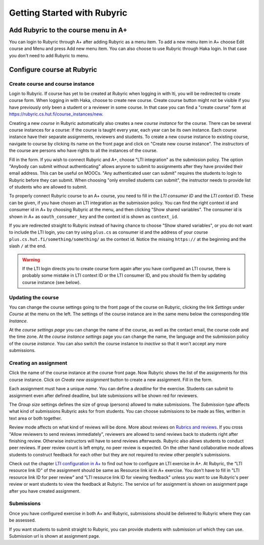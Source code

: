 Getting Started with Rubyric
============================

.. styled-topic::

  Main questions:
      How to create courses and assignments in Rubyric? How they can be linked
      to A+?

  Topics?
      Creating and modifying courses, course instances and assignments.

  Difficulty:
      Easy

  Laboriousness:
      An hour at most

Add Rubyric to the course menu in A+
------------------------------------

You can login to Rubyric through A+ after adding Rubyric as a menu item. To add
a new menu item in A+ choose Edit course and Menu and press Add new menu item.
You can also choose to use Rubyric through Haka login. In that case you don't
need to add Rubyric to menu.

Configure course at Rubyric
---------------------------



Create course and course instance
.................................

Login to Rubyric. If course has yet to be created at Rubyric when logging in
with lti, you will be redirected to create course form. When logging in with Haka,
choose to create new course. Create course button might not be visible if you
have previously only been a student or a reviewer in some course. In that case
you can find a "create course" form at
`https://rubyric.cs.hut.fi/course_instances/new <https://rubyric.cs.hut.fi/course_instances/new>`_.

Creating a new *course* in Rubyric automatically also creates a new
*course instance* for the course. There can be several course instances for a
course: if the course is taught every year, each year can be its own instance.
Each course instance have their separate assignments, reviewers and students.
To create a new course instance to existing course, navigate to course by
clicking its name on the front page and click on "Create new course instance".
The *instructors* of the course are persons who have rights to all the
instances of the course.

.. image:: /images/rubyric-create-course.png

Fill in the form. If you wish to connect Rubyric and A+, choose
"LTI integration" as the submission policy. The option
"Anybody can submit without authenticating" allows anyone to submit to
assignments after they have provided their email address. This can be useful
on MOOCs. "Any authenticated user can submit" requires the students to login to
Rubyric before they can submit. When choosing "only enrolled students can
submit", the instructor needs to provide list of students who are allowed to
submit.

To properly connect Rubyric course to an A+ course, you need to fill in the
*LTI consumer ID* and the *LTI context ID*. These can be given, if you have
chosen an LTI integration as the submission policy. You can find the right
context id and consumer id in A+ by choosing Rubyric at the menu, and then
clicking "Show shared variables". The consumer id is shown in A+ as
``oauth_consumer_key`` and the context id is shown as ``context_id``.

If you are redirected straight to Rubyric instead of having chance to
choose "Show shared variables", or you do not want to include the LTI login,
you can try using ``plus.cs`` as consumer id and the address of your course
``plus.cs.hut.fi/something/something/`` as the context id. Notice the missing
``https://`` at the beginning and the slash ``/`` at the end.

.. warning::

  If the LTI login directs you to create course form again after you have
  configured an LTI course, there is probably some mistake in LTI context ID or
  the LTI consumer ID, and you should fix them by updating course instance
  (see below).

Updating the course
...................

You can change the course settings going to the front page of the course on
Rubyric, clicking the link *Settings* under *Course* at the menu on the left.
The settings of the course instance are in the same menu below the corresponding
title *Instance*.

At the *course settings page* you can change the name of the course, as well as
the contact email, the course code and the time zone. At the
*course instance settings* page you can change the name, the language and
the submission policy of the course *instance*. You can also switch the course
instance to *inactive* so that it won't accept any more submissions.

Creating an assignment
......................

Click the name of the course instance at the course front page. Now Rubyric
shows the list of the assignments for this course instance. Click on
*Create new assignment* button to create a new assignment. Fill in the form.

Each assignment must have a unique *name*. You can define a *deadline* for
the exercise. Students can submit to assignment even after defined deadline,
but late submissions will be shown red for reviewers.

The *Group size* settings defines the size of group (persons) allowed to make
submissions. The *Submission type* affects what kind of submissions Rubyric
asks for from students. You can choose submissions to be made as files, written
in text area or both together.

Review mode affects on what kind of reviews will be done. More about reviews on
`Rubrics and reviews <03_rubrics_and_reviews>`_. If you cross "Allow reviewers
to send reviews immediately", reviewers are allowed to send reviews back to
students right after finishing review. Otherwise instructors will have to
send reviews afterwards. Rubyric also allows students to conduct peer reviews.
If peer review count is left empty, no peer review is expected. On the other
hand collaborative mode allows students to construct feedback for each other but
they are not required to review other people's submissions.

Check out the chapter `LTI configuration in A+ <../m05_lti/configuration>`_
to find out how to configure an LTI exercise in A+. At Rubyric, the "LTI
resource link ID" of the assignment should be same as Resource link id in A+
exercise. You don't have to fill in "LTI resource link ID for peer review" and
"LTI resource link ID for viewing feedback" unless you want to use Rubyric's
peer review or want students to view the feedback at Rubyric. The service url
for assignment is shown on assignment page after you have created assignment.

.. image:: /images/rubyric-create-assignment.png

Submissions
...........

Once you have configured exercise in both A+ and Rubyric, submissions should be
delivered to Rubyric where they can be assessed.

If you want students to submit straight to Rubyric, you can provide students
with submission url which they can use. Submission url is shown at assignment
page.
